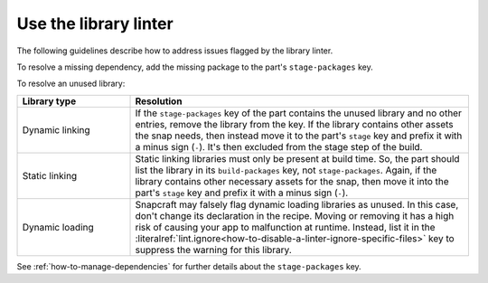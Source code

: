 .. _how-to-use-the-library-linter:

Use the library linter
======================

The following guidelines describe how to address issues flagged by the library linter.

To resolve a missing dependency, add the missing package to the part's
``stage-packages`` key.

To resolve an unused library:

.. list-table::
   :header-rows: 1
   :widths: 1 3

   * - Library type
     - Resolution

   * - Dynamic linking
     - If the ``stage-packages`` key of the part contains the unused library and no
       other entries, remove the library from the key. If the library contains other
       assets the snap needs, then instead move it to the part's ``stage`` key and
       prefix it with a minus sign (``-``). It's then excluded from the stage step of
       the build.

   * - Static linking
     - Static linking libraries must only be present at build time. So, the part should
       list the library in its ``build-packages`` key, not ``stage-packages``. Again,
       if the library contains other necessary assets for the snap, then move it into
       the part's ``stage`` key and prefix it with a minus sign (``-``).

   * - Dynamic loading
     - Snapcraft may falsely flag dynamic loading libraries as unused. In this case,
       don't change its declaration in the recipe. Moving or removing it has a high risk
       of causing your app to malfunction at runtime. Instead, list it in the
       :literalref:`lint.ignore<how-to-disable-a-linter-ignore-specific-files>` key to
       suppress the warning for this library.


See :ref:`how-to-manage-dependencies` for further details about the ``stage-packages``
key.

